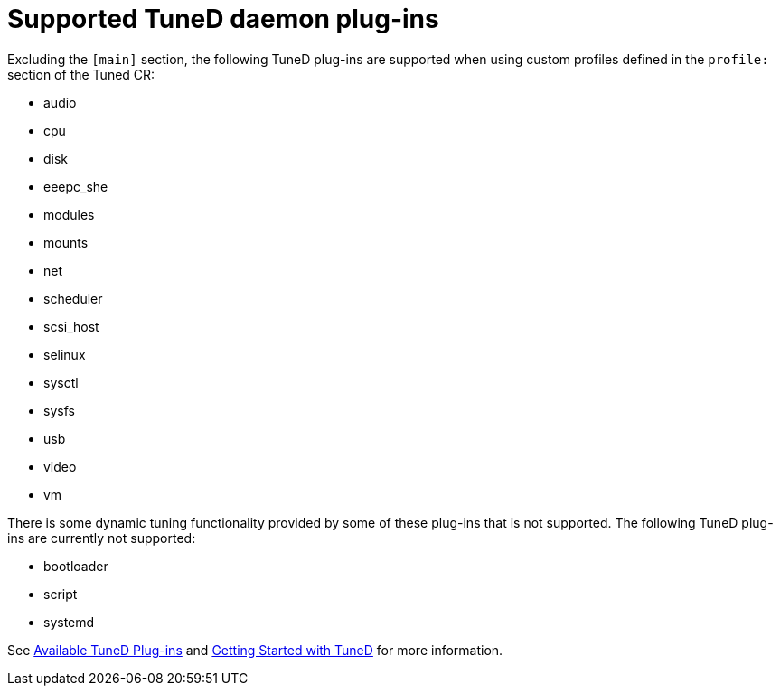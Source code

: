 // Module included in the following assemblies:
//
// * scalability_and_performance/using-node-tuning-operator.adoc
// * post_installation_configuration/node-tasks.adoc

[id="supported-tuned-daemon-plug-ins_{context}"]
= Supported TuneD daemon plug-ins

[role="_abstract"]
Excluding the `[main]` section, the following TuneD plug-ins are supported when
using custom profiles defined in the `profile:` section of the Tuned CR:

* audio
* cpu
* disk
* eeepc_she
* modules
* mounts
* net
* scheduler
* scsi_host
* selinux
* sysctl
* sysfs
* usb
* video
* vm

There is some dynamic tuning functionality provided by some of these plug-ins
that is not supported. The following TuneD plug-ins are currently not supported:

* bootloader
* script
* systemd


See
link:https://access.redhat.com/documentation/en-us/red_hat_enterprise_linux/8/html/monitoring_and_managing_system_status_and_performance/customizing-tuned-profiles_monitoring-and-managing-system-status-and-performance#available-tuned-plug-ins_customizing-tuned-profiles[Available
TuneD Plug-ins] and
link:https://access.redhat.com/documentation/en-us/red_hat_enterprise_linux/8/html/monitoring_and_managing_system_status_and_performance/getting-started-with-tuned_monitoring-and-managing-system-status-and-performance[Getting
Started with TuneD] for more information.
